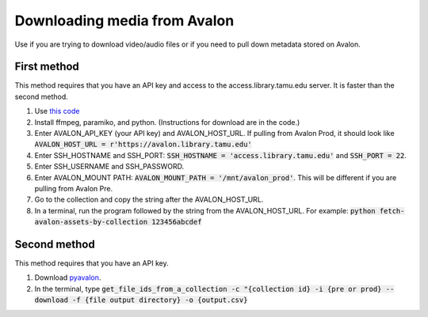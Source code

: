 =============================
Downloading media from Avalon
=============================
Use if you are trying to download video/audio files or if you need to pull down metadata stored on Avalon.

-------------
First method
-------------

This method requires that you have an API key and access to the access.library.tamu.edu server. It is faster than the second method.

1. Use `this code <https://github.com/jameswsullivan/automation/blob/main/Python/fetch-avalon-assets-by-collection-via-ssh.py>`_ 

2. Install ffmpeg, paramiko, and python. (Instructions for download are in the code.)

3. Enter AVALON_API_KEY (your API key) and AVALON_HOST_URL. If pulling from Avalon Prod, it should look like :code:`AVALON_HOST_URL = r'https://avalon.library.tamu.edu'`

4. Enter SSH_HOSTNAME and SSH_PORT: :code:`SSH_HOSTNAME = 'access.library.tamu.edu'` and :code:`SSH_PORT = 22`.

5. Enter SSH_USERNAME and SSH_PASSWORD.

6. Enter AVALON_MOUNT PATH: :code:`AVALON_MOUNT_PATH = '/mnt/avalon_prod'`. This will be different if you are pulling from Avalon Pre.

7. Go to the collection and copy the string after the AVALON_HOST_URL.

8. In a terminal, run the program followed by the string from the AVALON_HOST_URL. For example: :code:`python fetch-avalon-assets-by-collection 123456abcdef`


--------------
Second method
--------------

This method requires that you have an API key.

1. Download `pyavalon <https://github.com/tamulib-dc-labs/pyavalon>`_.

2. In the terminal, type :code:`get_file_ids_from_a_collection -c "{collection id} -i {pre or prod} --download -f {file output directory} -o {output.csv}`

